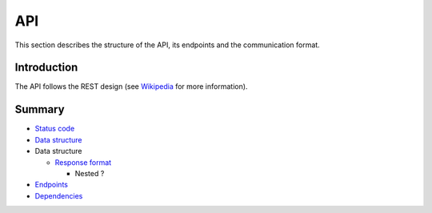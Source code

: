 ===
API
===

This section describes the structure of the API, its endpoints and the communication format.

Introduction
------------

The API follows the REST design
(see `Wikipedia <https://en.wikipedia.org/wiki/Representational_state_transfer>`_ for more information).

Summary
-------

- `Status code <status-code.rst>`_
- `Data structure <data-structure.rst>`_

- Data structure

  * `Response format <client/dependencies.rst>`_

    * Nested ?
    
- `Endpoints <endpoints.rst>`_
- `Dependencies <dependencies.rst>`_
